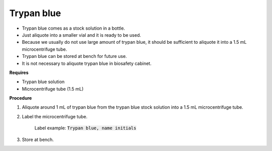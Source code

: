 Trypan blue
===========

* Trypan blue comes as a stock solution in a bottle.
* Just aliquote into a smaller vial and it is ready to be used. 
* Because we usually do not use large amount of trypan blue, it should be sufficient to aliquote it into a 1.5 mL microcentrifuge tube. 
* Trypan blue can be stored at bench for future use. 
* It is not necessary to aliquote trypan blue in biosafety cabinet. 


**Requires**

* Trypan blue solution
* Microcentrifuge tube (1.5 mL)

**Procedure**

#. Aliquote around 1 mL of trypan blue from the trypan blue stock solution into a 1.5 mL microcentrifuge tube. 
#. Label the microcentrifuge tube. 

    Label example: :code:`Trypan blue, name initials`

#. Store at bench. 
